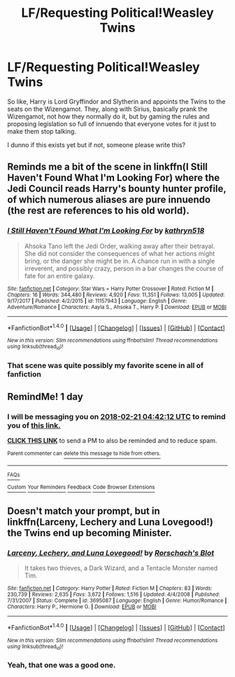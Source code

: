 #+TITLE: LF/Requesting Political!Weasley Twins

* LF/Requesting Political!Weasley Twins
:PROPERTIES:
:Author: PixelKind
:Score: 15
:DateUnix: 1519048394.0
:DateShort: 2018-Feb-19
:FlairText: Request
:END:
So like, Harry is Lord Gryffindor and Slytherin and appoints the Twins to the seats on the Wizengamot. They, along with Sirius, basically prank the Wizengamot, not how they normally do it, but by gaming the rules and proposing legislation so full of innuendo that everyone votes for it just to make them stop talking.

I dunno if this exists yet but if not, someone please write this?


** Reminds me a bit of the scene in linkffn(I Still Haven't Found What I'm Looking For) where the Jedi Council reads Harry's bounty hunter profile, of which numerous aliases are pure innuendo (the rest are references to his old world).
:PROPERTIES:
:Author: Jahoan
:Score: 7
:DateUnix: 1519058462.0
:DateShort: 2018-Feb-19
:END:

*** [[http://www.fanfiction.net/s/11157943/1/][*/I Still Haven't Found What I'm Looking For/*]] by [[https://www.fanfiction.net/u/4404355/kathryn518][/kathryn518/]]

#+begin_quote
  Ahsoka Tano left the Jedi Order, walking away after their betrayal. She did not consider the consequences of what her actions might bring, or the danger she might be in. A chance run in with a single irreverent, and possibly crazy, person in a bar changes the course of fate for an entire galaxy.
#+end_quote

^{/Site/: [[http://www.fanfiction.net/][fanfiction.net]] *|* /Category/: Star Wars + Harry Potter Crossover *|* /Rated/: Fiction M *|* /Chapters/: 16 *|* /Words/: 344,480 *|* /Reviews/: 4,920 *|* /Favs/: 11,351 *|* /Follows/: 13,005 *|* /Updated/: 9/17/2017 *|* /Published/: 4/2/2015 *|* /id/: 11157943 *|* /Language/: English *|* /Genre/: Adventure/Romance *|* /Characters/: Aayla S., Ahsoka T., Harry P. *|* /Download/: [[http://www.ff2ebook.com/old/ffn-bot/index.php?id=11157943&source=ff&filetype=epub][EPUB]] or [[http://www.ff2ebook.com/old/ffn-bot/index.php?id=11157943&source=ff&filetype=mobi][MOBI]]}

--------------

*FanfictionBot*^{1.4.0} *|* [[[https://github.com/tusing/reddit-ffn-bot/wiki/Usage][Usage]]] | [[[https://github.com/tusing/reddit-ffn-bot/wiki/Changelog][Changelog]]] | [[[https://github.com/tusing/reddit-ffn-bot/issues/][Issues]]] | [[[https://github.com/tusing/reddit-ffn-bot/][GitHub]]] | [[[https://www.reddit.com/message/compose?to=tusing][Contact]]]

^{/New in this version: Slim recommendations using/ ffnbot!slim! /Thread recommendations using/ linksub(thread_id)!}
:PROPERTIES:
:Author: FanfictionBot
:Score: 1
:DateUnix: 1519058479.0
:DateShort: 2018-Feb-19
:END:


*** That scene was quite possibly my favorite scene in all of fanfiction
:PROPERTIES:
:Author: AskMeAboutKtizo
:Score: 1
:DateUnix: 1519102499.0
:DateShort: 2018-Feb-20
:END:


** RemindMe! 1 day
:PROPERTIES:
:Author: UndergroundNerd
:Score: 1
:DateUnix: 1519101712.0
:DateShort: 2018-Feb-20
:END:

*** I will be messaging you on [[http://www.wolframalpha.com/input/?i=2018-02-21%2004:42:12%20UTC%20To%20Local%20Time][*2018-02-21 04:42:12 UTC*]] to remind you of [[https://www.reddit.com/r/HPfanfiction/comments/7ymrrh/lfrequesting_politicalweasley_twins/][*this link.*]]

[[http://np.reddit.com/message/compose/?to=RemindMeBot&subject=Reminder&message=%5Bhttps://www.reddit.com/r/HPfanfiction/comments/7ymrrh/lfrequesting_politicalweasley_twins/%5D%0A%0ARemindMe!%20%201%20day][*CLICK THIS LINK*]] to send a PM to also be reminded and to reduce spam.

^{Parent commenter can} [[http://np.reddit.com/message/compose/?to=RemindMeBot&subject=Delete%20Comment&message=Delete!%20duj0s97][^{delete this message to hide from others.}]]

--------------

[[http://np.reddit.com/r/RemindMeBot/comments/24duzp/remindmebot_info/][^{FAQs}]]

[[http://np.reddit.com/message/compose/?to=RemindMeBot&subject=Reminder&message=%5BLINK%20INSIDE%20SQUARE%20BRACKETS%20else%20default%20to%20FAQs%5D%0A%0ANOTE:%20Don't%20forget%20to%20add%20the%20time%20options%20after%20the%20command.%0A%0ARemindMe!][^{Custom}]]
[[http://np.reddit.com/message/compose/?to=RemindMeBot&subject=List%20Of%20Reminders&message=MyReminders!][^{Your Reminders}]]
[[http://np.reddit.com/message/compose/?to=RemindMeBotWrangler&subject=Feedback][^{Feedback}]]
[[https://github.com/SIlver--/remindmebot-reddit][^{Code}]]
[[https://np.reddit.com/r/RemindMeBot/comments/4kldad/remindmebot_extensions/][^{Browser Extensions}]]
:PROPERTIES:
:Author: RemindMeBot
:Score: 1
:DateUnix: 1519101738.0
:DateShort: 2018-Feb-20
:END:


** Doesn't match your prompt, but in linkffn(Larceny, Lechery and Luna Lovegood!) the Twins end up becoming Minister.
:PROPERTIES:
:Author: aldonius
:Score: 1
:DateUnix: 1519318390.0
:DateShort: 2018-Feb-22
:END:

*** [[http://www.fanfiction.net/s/3695087/1/][*/Larceny, Lechery, and Luna Lovegood!/*]] by [[https://www.fanfiction.net/u/686093/Rorschach-s-Blot][/Rorschach's Blot/]]

#+begin_quote
  It takes two thieves, a Dark Wizard, and a Tentacle Monster named Tim.
#+end_quote

^{/Site/: [[http://www.fanfiction.net/][fanfiction.net]] *|* /Category/: Harry Potter *|* /Rated/: Fiction M *|* /Chapters/: 83 *|* /Words/: 230,739 *|* /Reviews/: 2,635 *|* /Favs/: 3,672 *|* /Follows/: 1,516 *|* /Updated/: 4/4/2008 *|* /Published/: 7/31/2007 *|* /Status/: Complete *|* /id/: 3695087 *|* /Language/: English *|* /Genre/: Humor/Romance *|* /Characters/: Harry P., Hermione G. *|* /Download/: [[http://www.ff2ebook.com/old/ffn-bot/index.php?id=3695087&source=ff&filetype=epub][EPUB]] or [[http://www.ff2ebook.com/old/ffn-bot/index.php?id=3695087&source=ff&filetype=mobi][MOBI]]}

--------------

*FanfictionBot*^{1.4.0} *|* [[[https://github.com/tusing/reddit-ffn-bot/wiki/Usage][Usage]]] | [[[https://github.com/tusing/reddit-ffn-bot/wiki/Changelog][Changelog]]] | [[[https://github.com/tusing/reddit-ffn-bot/issues/][Issues]]] | [[[https://github.com/tusing/reddit-ffn-bot/][GitHub]]] | [[[https://www.reddit.com/message/compose?to=tusing][Contact]]]

^{/New in this version: Slim recommendations using/ ffnbot!slim! /Thread recommendations using/ linksub(thread_id)!}
:PROPERTIES:
:Author: FanfictionBot
:Score: 1
:DateUnix: 1519318412.0
:DateShort: 2018-Feb-22
:END:


*** Yeah, that one was a good one.
:PROPERTIES:
:Author: PixelKind
:Score: 1
:DateUnix: 1519320086.0
:DateShort: 2018-Feb-22
:END:
